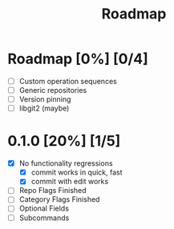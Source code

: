 #+title: Roadmap

* Roadmap [0%] [0/4]
- [ ] Custom operation sequences
- [ ] Generic repositories
- [ ] Version pinning
- [ ] libgit2 (maybe)
* 0.1.0 [20%] [1/5]
- [X] No functionality regressions
  - [X] commit works in quick, fast
  - [X] commit with edit works
- [ ] Repo Flags Finished
- [ ] Category Flags Finished
- [ ] Optional Fields
- [ ] Subcommands
